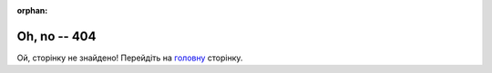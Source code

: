 :orphan:

===============
 Oh, no -- 404
===============

Ой, сторінку не знайдено! Перейдіть на `головну <https://wiki.edin.ua>`__ сторінку.

.. raw:: html

   <!DOCTYPE html>
   <html>
   <body>
   <img alt="404" itemprop="image" data-src="https://wiki.edin.ua/uk/latest/_static/404-animated.gif" class="fl-photo-img wp-image-11837 size-full lazyloaded" src="https://wiki.edin.ua/uk/latest/_static/404-animated.gif" title="404" width="946" height="530"><noscript><img class="fl-photo-img wp-image-11837 size-full" src="https://wiki.edin.ua/uk/latest/_static/404-animated.gif" alt="404" itemprop="image" height="530" width="946" title="404"  /></noscript>
   </body>
   </html>


